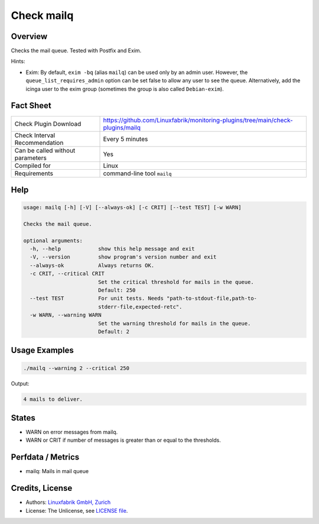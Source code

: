 Check mailq
===========

Overview
--------

Checks the mail queue. Tested with Postfix and Exim.

Hints:

* Exim: By default, ``exim -bq`` (alias ``mailq``) can be used only by an admin user. However, the ``queue_list_requires_admin`` option can be set false to allow any user to see the queue. Alternatively, add the icinga user to the exim group (sometimes the group is also called ``Debian-exim``).


Fact Sheet
----------

.. csv-table::
    :widths: 30, 70
    
    "Check Plugin Download",                "https://github.com/Linuxfabrik/monitoring-plugins/tree/main/check-plugins/mailq"
    "Check Interval Recommendation",        "Every 5 minutes"
    "Can be called without parameters",     "Yes"
    "Compiled for",                         "Linux"
    "Requirements",                         "command-line tool ``mailq``"


Help
----

.. code-block:: text

    usage: mailq [-h] [-V] [--always-ok] [-c CRIT] [--test TEST] [-w WARN]

    Checks the mail queue.

    optional arguments:
      -h, --help            show this help message and exit
      -V, --version         show program's version number and exit
      --always-ok           Always returns OK.
      -c CRIT, --critical CRIT
                            Set the critical threshold for mails in the queue.
                            Default: 250
      --test TEST           For unit tests. Needs "path-to-stdout-file,path-to-
                            stderr-file,expected-retc".
      -w WARN, --warning WARN
                            Set the warning threshold for mails in the queue.
                            Default: 2


Usage Examples
--------------

.. code-block:: bash

    ./mailq --warning 2 --critical 250
    
Output:

.. code-block:: text

    4 mails to deliver.


States
------

* WARN on error messages from mailq.
* WARN or CRIT if number of messages is greater than or equal to the thresholds.


Perfdata / Metrics
------------------

* mailq: Mails in mail queue


Credits, License
----------------

* Authors: `Linuxfabrik GmbH, Zurich <https://www.linuxfabrik.ch>`_
* License: The Unlicense, see `LICENSE file <https://unlicense.org/>`_.

